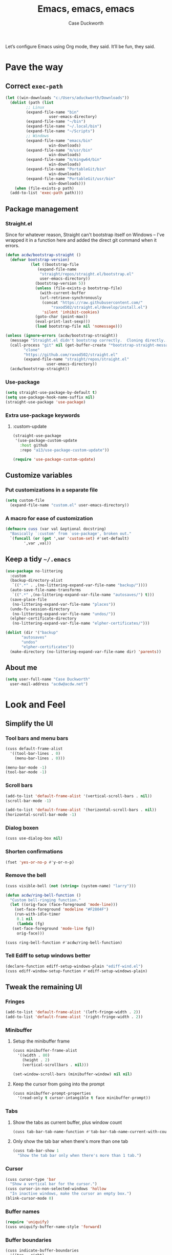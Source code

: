#+TITLE: Emacs, emacs, emacs
#+AUTHOR: Case Duckworth
#+PROPERTY: header-args :tangle config.el :comments both :mkdirp yes
#+EXPORT_FILE_NAME: README.md
#+OPTIONS: toc:nil
#+BANKRUPTCY_COUNT: 3
#+Time-stamp: <2020-12-16 20:14:19 acdw>

Let’s configure Emacs using Org mode, they said.  It’ll be fun, they said.

* Pave the way

** Correct =exec-path=

 #+begin_src emacs-lisp
   (let ((win-downloads "c:/Users/aduckworth/Downloads"))
     (dolist (path (list
		    ;; Linux
		    (expand-file-name "bin"
				      user-emacs-directory)
		    (expand-file-name "~/bin")
		    (expand-file-name "~/.local/bin")
		    (expand-file-name "~/Scripts")
		    ;; Windows
		    (expand-file-name "emacs/bin"
				      win-downloads)
		    (expand-file-name "m/usr/bin"
				      win-downloads)
		    (expand-file-name "m/mingw64/bin"
				      win-downloads)
		    (expand-file-name "PortableGit/bin"
				      win-downloads)
		    (expand-file-name "PortableGit/usr/bin"
				      win-downloads)))
       (when (file-exists-p path)
	 (add-to-list 'exec-path path))))
 #+end_src

** Package management

*** Straight.el

Since for whatever reason, Straight can't bootstrap itself on Windows
-- I've wrapped it in a function here and added the direct git command
when it errors.

 #+begin_src emacs-lisp
   (defun acdw/bootstrap-straight ()
     (defvar bootstrap-version)
			  (let ((bootstrap-file
				 (expand-file-name
				  "straight/repos/straight.el/bootstrap.el"
				  user-emacs-directory))
				(bootstrap-version 5))
			    (unless (file-exists-p bootstrap-file)
			      (with-current-buffer
				  (url-retrieve-synchronously
				   (concat "https://raw.githubusercontent.com/"
					   "raxod502/straight.el/develop/install.el")
				   'silent 'inhibit-cookies)
				(goto-char (point-max))
				(eval-print-last-sexp)))
			    (load bootstrap-file nil 'nomessage)))

   (unless (ignore-errors (acdw/bootstrap-straight))
     (message "Straight.el didn't bootstrap correctly.  Cloning directly...")
     (call-process "git" nil (get-buffer-create "*bootstrap-straight-messages*") nil
		   "clone"
		   "https://github.com/raxod502/straight.el"
		   (expand-file-name "straight/repos/straight.el"
				     user-emacs-directory))
     (acdw/bootstrap-straight))
 #+end_src

*** Use-package

 #+begin_src emacs-lisp
   (setq straight-use-package-by-default t)
   (setq use-package-hook-name-suffix nil)
   (straight-use-package 'use-package)
 #+end_src

*** Extra use-package keywords

**** :custom-update

#+begin_src emacs-lisp
  (straight-use-package
   '(use-package-custom-update
     :host github
     :repo "a13/use-package-custom-update"))

  (require 'use-package-custom-update)
#+end_src

** Customize variables

*** Put customizations in a separate file

 #+begin_src emacs-lisp
   (setq custom-file
	 (expand-file-name "custom.el" user-emacs-directory))
 #+end_src

*** A macro for ease of customization

 #+begin_src emacs-lisp
   (defmacro cuss (var val &optional docstring)
     "Basically `:custom' from `use-package', broken out."
     `(funcall (or (get ',var 'custom-set) #'set-default)
	       ',var ,val))
 #+end_src

** Keep a tidy =~/.emacs=

#+begin_src emacs-lisp
  (use-package no-littering
    :custom
    (backup-directory-alist
     `((".*" . ,(no-littering-expand-var-file-name "backup/"))))
    (auto-save-file-name-transforms
     `((".*" ,(no-littering-expand-var-file-name "autosaves/") t)))
    (save-place-file
     (no-littering-expand-var-file-name "places"))
    (undo-fu-session-directory
     (no-littering-expand-var-file-name "undos/"))
    (elpher-certificate-directory
     (no-littering-expand-var-file-name "elpher-certificates/")))

  (dolist (dir '("backup"
		 "autosaves"
		 "undos"
		 "elpher-certificates"))
    (make-directory (no-littering-expand-var-file-name dir) 'parents))
#+end_src

** About me

#+begin_src emacs-lisp
  (setq user-full-name "Case Duckworth"
	user-mail-address "acdw@acdw.net")
#+end_src

* Look and Feel

** Simplify the UI

*** Tool bars and menu bars

#+begin_src emacs-lisp
  (cuss default-frame-alist
	'((tool-bar-lines . 0)
	  (menu-bar-lines . 0)))

  (menu-bar-mode -1)
  (tool-bar-mode -1)
#+end_src

*** Scroll bars

#+begin_src emacs-lisp
  (add-to-list 'default-frame-alist '(vertical-scroll-bars . nil))
  (scroll-bar-mode -1)

  (add-to-list 'default-frame-alist '(horizontal-scroll-bars . nil))
  (horizontal-scroll-bar-mode -1)
#+end_src

*** Dialog boxen

#+begin_src emacs-lisp
  (cuss use-dialog-box nil)
#+end_src

*** Shorten confirmations

#+begin_src emacs-lisp
  (fset 'yes-or-no-p #'y-or-n-p)
#+end_src

*** Remove the bell

#+begin_src emacs-lisp
  (cuss visible-bell (not (string= (system-name) "larry")))

  (defun acdw/ring-bell-function ()
    "Custom bell-ringing function."
    (let ((orig-face (face-foreground 'mode-line)))
      (set-face-foreground 'modeline "#F2804F")
      (run-with-idle-timer
       0.1 nil
       (lambda (fg)
	 (set-face-foreground 'mode-line fg))
       orig-face)))

  (cuss ring-bell-function #'acdw/ring-bell-function)
#+end_src

*** Tell Ediff to setup windows better

#+begin_src emacs-lisp
  (declare-function ediff-setup-windows-plain "ediff-wind.el")
  (cuss ediff-window-setup-function #'ediff-setup-windows-plain)
#+end_src

** Tweak the remaining UI

*** Fringes

#+begin_src emacs-lisp
  (add-to-list 'default-frame-alist '(left-fringe-width . 2))
  (add-to-list 'default-frame-alist '(right-fringe-width . 2))
#+end_src

*** Minibuffer

**** Setup the minibuffer frame

#+begin_src emacs-lisp
  (cuss minibuffer-frame-alist
	'((width . 80)
	  (height . 2)
	  (vertical-scrollbars . nil)))

  (set-window-scroll-bars (minibuffer-window) nil nil)
#+end_src

**** Keep the cursor from going into the prompt

#+begin_src emacs-lisp
  (cuss minibuffer-prompt-properties
	'(read-only t cursor-intangible t face minibuffer-prompt))
#+end_src

*** Tabs

**** Show the tabs as current buffer, plus window count

#+begin_src emacs-lisp
  (cuss tab-bar-tab-name-function #'tab-bar-tab-name-current-with-count)
#+end_src

**** Only show the tab bar when there's more than one tab

#+begin_src emacs-lisp
  (cuss tab-bar-show 1
	"Show the tab bar only when there's more than 1 tab.")
#+end_src

*** Cursor

#+begin_src emacs-lisp
  (cuss cursor-type 'bar
	"Show a vertical bar for the cursor.")
  (cuss cursor-in-non-selected-windows 'hollow
	"In inactive windows, make the cursor an empty box.")
  (blink-cursor-mode 0)
#+end_src

*** Buffer names

#+begin_src emacs-lisp
  (require 'uniquify)
  (cuss uniquify-buffer-name-style 'forward)
#+end_src

*** Buffer boundaries

#+begin_src emacs-lisp
  (cuss indicate-buffer-boundaries
	'((top . right)
	  (bottom . right)
	  (t . nil)))

  (cuss indicate-empty-lines t)
#+end_src

** Windows

*** Split windows /more/ sensibly

from [[https://stackoverflow.com/questions/23659909/reverse-evaluation-order-of-split-height-threshold-and-split-width-threshold-in][Stack Overflow]].

#+begin_src emacs-lisp
  (defun my-split-window-sensibly (&optional window)
    (let ((window (or window (selected-window))))
      (or (and (window-splittable-p window t)
	       ;; Split window horizontally.
	       (with-selected-window window
		 (split-window-right)))
	  (and (window-splittable-p window)
	       ;; Split window vertically.
	       (with-selected-window window
		 (split-window-below)))
	  (and (eq window (frame-root-window (window-frame window)))
	       (not (window-minibuffer-p window))
	       ;; If WINDOW is the only window on its frame and is not the
	       ;; minibuffer window, try to split it horizontally disregarding
	       ;; the value of `split-width-threshold'.
	       (let ((split-width-threshold 0))
		 (when (window-splittable-p window t)
		   (with-selected-window window
		     (split-window-right))))))))

  (setq split-window-preferred-function #'my-split-window-sensibly)
#+end_src

*** Winner mode

#+begin_src emacs-lisp
  (when (fboundp 'winner-mode)
    (winner-mode +1))
#+end_src

*** Windmove

 #+begin_src emacs-lisp
   (cuss windmove-create-window t
	 "Create windows in a direction if they don't exist.")
   (cuss windomove-wrap-around t
	 "Wrap window movements around frame edges.")

   (windmove-default-keybindings)
 #+end_src

*** Pop some buffers up in the same window

from [[https://github.com/link0ff/emacs-init][link0ff]].

#+begin_src emacs-lisp
  (push `(,(rx bos
	       "*"
	       (or "Help" "Apropos" "Colors" "Buffer List" "Command History"
		   "Dictionary" "Locate" "Messages" "Proced" "eww" "snd"
		   (and "gud-" (+ (any "a-z0-9")))
		   "compilation" "grep" "erlang" "haskell"
		   ;; Handle both "*shell*" and e.g. "*emacs-shell*"
		   ;; generated by `project-shell':
		   (and (? (* nonl) "-") "shell")
		   "Shell Command Output"
		   (and "SQL: " (+ (any "A-za-z")))
		   "Diff" "vc-dir" "vc-log" "vc-search-log")
	       "*"
	       ;; Uniquifed buffer name with optional suffix in angle brackets
	       (? (and "<" (+ (not (any ">"))) ">"))
	       eos)
	  display-buffer-same-window
	  (inhibit-same-window . nil))
	display-buffer-alist)

  (defun display-buffer-from-help-p (_buffer-name _action)
    (unless current-prefix-arg
      (with-current-buffer (window-buffer)
	(eq major-mode 'help-mode))))

  (push '(display-buffer-from-help-p display-buffer-same-window)
	display-buffer-alist)
#+end_src

** Startup

#+begin_src emacs-lisp
  (cuss inhibit-startup-screen t "Don't show Emacs' startup buffer.")
  (cuss initial-buffer-choice t "Start at *scratch*.")
  (cuss initial-scratch-message "" "Empty *scratch*.")
#+end_src

** Theme

#+begin_src emacs-lisp
  (use-package modus-themes
    :straight (modus-themes
	       :host gitlab
	       :repo "protesilaos/modus-themes"
	       :branch "main")
    :custom
    (modus-themes-slanted-constructs t)
    (modus-themes-bold-constructs t)
    (modus-themes-fringes nil)
    (modus-themes-mode-line '3d)
    (modus-themes-syntax 'yellow-comments)
    (modus-themes-intense-hl-line nil)
    (modus-themes-paren-match 'intense-bold)
    (modus-themes-links nil)
    (modus-themes-no-mixed-fonts nil)
    (modus-themes-prompts nil)
    (modus-themes-completions nil)
    (modus-themes-diffs nil)
    (modus-themes-org-blocks 'grayscale)
    (modus-themes-headings
     '((1 . line)
       (t . t)))
    (modus-themes-variable-pitch-headings t)
    (modus-themes-scale-headings t)
    (modus-themes-scale-1 1.1)
    (modus-themes-scale-2 1.15)
    (modus-themes-scale-3 1.21)
    (modus-themes-scale-4 1.27)
    (modus-themes-scale-5 1.33)
    :custom-face
    (font-lock-comment-face
     ((t (:inherit (custom-comment italic variable-pitch)))))
    :init
    (load-theme 'modus-operandi t))
#+end_src

*** Change theme based on time of day

#+begin_src emacs-lisp
  (cuss calendar-latitude 30.4515)
  (cuss calendar-longitude -91.1871)

  (use-package circadian
    :custom
    (circadian-themes '((:sunrise . modus-operandi)
			(:sunset . modus-vivendi)))
    :config
    (circadian-setup))
#+end_src

*** Modeline

#+begin_src emacs-lisp
  (use-package mood-line
    :config
    (mood-line-mode +1))
#+end_src

*** Fonts

**** Define fonts

#+begin_src emacs-lisp
  (defun font-candidate (&rest fonts)
    (catch :font
      (dolist (font fonts)
	(if (find-font (font-spec :name font))
	    (throw :font font)))))

  (defun set-face-from-alternatives (face fonts)
    (dolist (font fonts)
      (if (find-font (font-spec :family (car font)))
	  (apply #'set-face-attribute `(,face nil
					      :family ,(car font)
					      ,@(cdr font))))))

  (defun acdw/setup-fonts ()
    "Setup fonts.  This has to happen after the frame is setup for
  the first time, so it should be added to `window-setup-hook'.  It
  removes itself from that hook."
    (interactive)
    (when (display-graphic-p)
      (set-face-from-alternatives 'default
				  '(("Libertinus Mono"
				     :height 110)
				    ("Linux Libertine Mono O"
				     :height 110)
				    ("Go Mono"
				     :height 100)
				    ("Consolas"
				     :height 100)))

      (set-face-from-alternatives 'fixed-pitch
				  '(("Libertinus Mono"
				     :height 1.0)
				    ("Linux Libertine Mono O"
				     :height 1.0)
				    ("Go Mono"
				     :height 1.0)
				    ("Consolas"
				     :height 1.0)))

      (set-face-from-alternatives 'variable-pitch
				  '(("Libertinus Serif"
				     :height 1.0)
				    ("Linux Libertine O"
				     :height 1.0)
				    ("Georgia"
				     :height 1.0)))

      (remove-function after-focus-change-function #'acdw/setup-fonts)))

  (add-function :before after-focus-change-function #'acdw/setup-fonts)
#+end_src

**** Variable-pitch in text modes

#+begin_src emacs-lisp
  (add-hook 'text-mode-hook #'variable-pitch-mode)
#+end_src

**** Line spacing

#+begin_src emacs-lisp
  (cuss line-spacing 0.1)
#+end_src

**** Unicode fonts

#+begin_src emacs-lisp
  (use-package unicode-fonts
    :config
    (unicode-fonts-setup))
#+end_src

* Interactivity

** Async

#+begin_src emacs-lisp
  (use-package async)

  (autoload 'dired-async-mode "dired-async.el" nil t)
  (dired-async-mode +1)

  (async-bytecomp-package-mode +1)
#+end_src

** Completing-read

*** Shadow file names

#+begin_src emacs-lisp
  (cuss file-name-shadow-properties
	'(invisible t))

  (file-name-shadow-mode +1)
#+end_src

*** Selectrum

 #+begin_src emacs-lisp
   (use-package selectrum
     :config
     (selectrum-mode +1))
 #+end_src

*** Prescient

 #+begin_src emacs-lisp
   (use-package prescient
     :config
     (prescient-persist-mode +1))

   (use-package selectrum-prescient
     :after (selectrum prescient)
     :config
     (selectrum-prescient-mode +1))
 #+end_src

*** Consult

 #+begin_src emacs-lisp
   (use-package consult
     :after (selectrum)
     :straight (consult
		:host github
		:repo "minad/consult")
     :bind
     (("C-x b" . consult-buffer)
      ("C-x 4 b" . consult-buffer-other-window)
      ("C-x 5 b" . consult-buffer-other-frame)
      ("M-g o" . consult-outline)
      ("M-g l" . consult-line)
      ("M-y" . consult-yank-pop)
      ("<help> a" . consult-apropos))
     :init
     (fset 'multi-occur #'consult-multi-occur))

   (use-package consult-selectrum
     :straight (consult-selectrum
		:host github
		:repo "minad/consult"))
 #+end_src

*** Marginalia

 #+begin_src emacs-lisp
   (use-package marginalia
     :straight (marginalia
		:host github
		:repo "minad/marginalia"
		:branch "main")
     :init
     (marginalia-mode +1)
     (cuss marginalia-annotators
	   (if (eq system-type 'windows-nt)
	       '(marginalia-annotators-light
		 marginalia-annotators-heavy)
	     '(marginalia-annotators-heavy
	       marginalia-annotators-light))))
 #+end_src

** Ignore case

#+begin_src emacs-lisp
  (cuss completion-ignore-case t)
  (cuss read-buffer-completion-ignore-case t)
  (cuss read-file-name-completion-ignore-case t)
#+end_src

** Search

#+begin_src emacs-lisp
  (use-package ctrlf
    :custom
    (ctrlf-show-match-count-at-eol nil)
    :bind
    ("C-s" . ctrlf-forward-regexp)
    ("C-r" . ctrlf-backward-regexp)
    ("C-M-s" . ctrlf-forward-literal)
    ("C-M-r" . ctrlf-backward-literal)
    :config
    (ctrlf-mode +1))
#+end_src

** Mouse

#+begin_src emacs-lisp
  (dolist (vec '([left-margin wheel-down]
		 [right-margin wheel-down]
		 [left-margin wheel-up]
		 [right-margin wheel-up]))
    (bind-key vec #'mwheel-scroll))
#+end_src

* Persistence

** Save history

#+begin_src emacs-lisp
  (require 'savehist)

  (cuss savehist-additional-variables
	'(kill-ring
	  search-ring
	  regexp-search-ring))

  (cuss savehist-save-minibuffer-history t)

  (cuss history-length t)

  (cuss history-delete-duplicates t)

  (savehist-mode +1)
#+end_src

** Save places in files

#+begin_src emacs-lisp
  (require 'saveplace)

  (cuss save-place-forget-unreadable-files
	(not (eq system-type 'windows-nt)))

  (save-place-mode 1)
#+end_src

** Recent files

#+begin_src emacs-lisp
  (require 'recentf)

  (cuss recentf-max-menu-items 100)
  (cuss recentf-max-saved-items 100)

  (with-eval-after-load 'no-littering
    (add-to-list 'recentf-exclude no-littering-var-directory)
    (add-to-list 'recentf-exclude no-littering-etc-directory))

  (recentf-mode 1)
#+end_src

*** Easily navigate recent files

#+begin_src emacs-lisp
  (defun recentf-find-file ()
    "Find a recent file using `completing-read'."
    (interactive)
    (let ((file (completing-read "Recent file: " recentf-list nil t)))
      (when file
	(find-file file))))

  (global-set-key (kbd "C-x C-r") #'recentf-find-file)
#+end_src

** Undo

#+begin_src emacs-lisp
  (use-package undo-fu
    :bind
    ("C-/" . undo-fu-only-undo)
    ("C-?" . undo-fu-only-redo))

  (use-package undo-fu-session
    :custom
    (undo-fu-session-incompatible-files
     '("/COMMIT_EDITMSG\\'"
       "/git-rebase-todo\\'"))
    :config
    (global-undo-fu-session-mode +1))
#+end_src

* Editing

** Operate visually on lines

#+begin_src emacs-lisp
  (global-visual-line-mode +1)
#+end_src

** Require a final newline

#+begin_src emacs-lisp
  (cuss require-final-newline t)
#+end_src

** Killing & Yanking

*** Replace selection when typing

#+begin_src emacs-lisp
  (delete-selection-mode +1)
#+end_src

*** Save existing clipboard text into kill ring before replacing it

#+begin_src emacs-lisp
  (cuss save-interprogram-paste-before-kill t)
#+end_src

** So long mode

#+begin_src emacs-lisp
  (when (fboundp 'global-so-long-mode)
    (global-so-long-mode))
#+end_src

** Multiple cursors

#+begin_src emacs-lisp
  (use-package multiple-cursors
    :bind
    ("C->" . mc/mark-next-like-this)
    ("C-<" . mc/mark-previous-like-this)
    ("C-c C-<" . mc/mark-all-like-this))
#+end_src

** Expand region

#+begin_src emacs-lisp
  (use-package expand-region
    :bind
    (("C-=" . er/expand-region)
     ("C-+" . er/contract-region)))
#+end_src

* Files

** Encoding

*** UTF-8

 #+begin_src emacs-lisp
   (set-language-environment 'utf-8)
   (set-terminal-coding-system 'utf-8)
   (cuss locale-coding-system 'utf-8)
   (set-default-coding-systems 'utf-8)
   (set-selection-coding-system 'utf-8)
   (prefer-coding-system 'utf-8)
 #+end_src

*** Convert all files to UNIX-style line endings

 from [[https://www.emacswiki.org/emacs/EndOfLineTips][Emacs Wiki]].

 #+begin_src emacs-lisp
   (defun ewiki/no-junk-please-were-unixish ()
     "Convert line endings to UNIX, dammit."
     (let ((coding-str (symbol-name buffer-file-coding-system)))
       (when (string-match "-\\(?:dos\\|mac\\)$" coding-str)
	 (set-buffer-file-coding-system 'unix))))
 #+end_src

 I add it to the ~find-file-hook~ /and/ ~before-save-hook~ because I don't want to ever work with anything other than UNIX line endings ever again.  I just don't care.  Even Microsoft Notepad can handle UNIX line endings, so I don't want to hear it.

 #+begin_src emacs-lisp
   (add-hook 'find-file-hook #'ewiki/no-junk-please-were-unixish)
   (add-hook 'before-save-hook #'ewiki/no-junk-please-were-unixish)
 #+end_src

** Backups

#+begin_src emacs-lisp
  (cuss backup-by-copying 1)
  (cuss delete-old-versions -1)
  (cuss version-control t)
  (cuss vc-make-backup-files t)
#+end_src

** Auto-saves

#+begin_src emacs-lisp
  (auto-save-visited-mode 1)
#+end_src

** Revert files

#+begin_src emacs-lisp
  (cuss auto-revert-verbose nil)
  (global-auto-revert-mode +1)
#+end_src

** Add a timestamp to files

#+begin_src emacs-lisp
  (add-hook 'before-save-hook #'time-stamp)
#+end_src

* Programming

** Which function are we in?

#+begin_src emacs-lisp
  (which-function-mode +1)
#+end_src

** Parentheses

*** Show parentheses

#+begin_src emacs-lisp
  (cuss show-paren-delay 0 "Show matching parens immediately.")
  (cuss show-paren-style 'mixed
	"Show parenthesis, or whole expression, depending on visibility.")
  (cuss show-paren-when-point-in-periphery t
	"Show paren when point is near-to paren.")
  (cuss show-paren-when-point-inside-paren t
	"Show surrounding parens.")

  (add-hook 'prog-mode-hook #'show-paren-mode)
#+end_src

*** Smart parentheses

#+begin_src emacs-lisp
  (use-package smartparens
    :init
    (require 'smartparens-config)
    :config
    (show-smartparens-global-mode +1)
    :hook
    (prog-mode-hook . smartparens-strict-mode))
#+end_src

** Line numbers

#+begin_src emacs-lisp
  (defun acdw/enable-line-numbers ()
    "Enable line numbers, through either
    `display-line-numbers-mode' or through `linum-mode'."
    (if (and (fboundp 'display-line-numbers-mode)
	     (display-graphic-p))
	(display-line-numbers-mode +1)
      (linum-mode +1)))

  (cuss display-line-numbers-width 2
	"Always have at least 2 digits for line numbers.")

  (add-hook 'prog-mode-hook #'acdw/enable-line-numbers)
#+end_src

** Indenting

#+begin_src emacs-lisp
  (use-package aggressive-indent
    :config
    (global-aggressive-indent-mode +1))
#+end_src

** Completion

#+begin_src emacs-lisp
  (use-package company
    :custom
    (company-idle-delay 0.1)
    (company-minimum-prefix-length 3)

    :init
    (defun acdw/company-complete-common-or-cycle+1 ()
      (interactive)
      (company-complete-common-or-cycle +1))

    (defun acdw/company-complete-common-or-cycle-1 ()
      (interactive)
      (company-complete-common-or-cycle -1))

    :bind
    (:map company-active-map
	  ("C-n" . acdw/company-complete-common-or-cycle+1)
	  ("C-p" . acdw/company-complete-common-or-cycle-1))

    :hook
    (prog-mode-hook . company-mode))

  (use-package company-prescient
    :hook
    (company-mode-hook . company-prescient-mode))

  ;; this comes with company-quickhelp, so....

  (use-package company-posframe
    :after (company)
    :config
    (company-posframe-mode +1))
#+end_src

** Languages

*** Lua

#+begin_src emacs-lisp
  (use-package lua-mode
    :mode "\\.lua\\'"
    :interpreter "lua")
#+end_src

*** Fennel

#+begin_src emacs-lisp
  (use-package fennel-mode
    :mode "\\.fnl\\'")
#+end_src

* Writing

** Visual Fill Column

#+begin_src emacs-lisp
  (use-package visual-fill-column
    :custom
    (split-window-preferred-function
     'visual-fill-column-split-window-sensibly)
    (visual-fill-column-center-text t)
    (fill-column 80)
    :config
    (advice-add 'text-scale-adjust
		:after #'visual-fill-column-adjust)
    :hook
    (text-mode-hook . visual-fill-column-mode))
#+end_src

** Type nice-looking quote-type marks

#+begin_src emacs-lisp
  (use-package typo
    :hook
    (text-mode-hook . typo-mode))
#+end_src

** Insert /kaomoji/

#+begin_src emacs-lisp
  (use-package insert-kaomoji
    :bind
    ("C-x 8 k" . insert-kaomoji))
#+end_src

* Applications

** Magit

#+begin_src emacs-lisp
  (use-package magit
    :bind
    ("C-x g" . magit-status))
#+end_src

** Org mode

I’ve put org mode under Applications, as opposed to Writing, because it’s  more generally-applicable than that.

#+begin_src emacs-lisp
  (use-package org
    :mode ("\\.org\\'" . org-mode)

    :bind (:map org-mode-map
		("M-n" . outline-next-visible-heading)
		("M-p" . outline-previous-visible-heading))

    :custom
    (org-hide-emphasis-markers t)
    (org-fontify-done-headline t)
    (org-fontify-whole-heading-line t)
    (org-fontify-quote-and-verse-blocks t)
    (org-pretty-entities t)
    (org-num-mode +1)

    (org-src-tab-acts-natively t)
    (org-src-fontify-natively t)
    (org-src-window-setup 'current-window)
    (org-confirm-babel-evaluate nil)

    :config
    (require 'org-tempo)
    (require 'ox-md))
#+end_src

*** Make bullets look like bullets

#+begin_src emacs-lisp
  (font-lock-add-keywords
   'org-mode
   '(("^ *\\([-+]\\) "
      (0 (prog1 ()
           (compose-region (match-beginning 1)
                           (match-end 1)
                           "•"))))))
#+end_src

*** [[http://kitchingroup.cheme.cmu.edu/blog/2017/04/09/A-better-return-in-org-mode/][A better return in Org mode]]

#+begin_src emacs-lisp
  (require 'org-inlinetask)

  (defun scimax/org-return (&optional ignore)
    "Add new list item, heading or table row with RET.
  A double return on an empty element deletes it.
  Use a prefix arg to get regular RET."
    (interactive "P")
    (if ignore
        (org-return)
      (cond

       ((eq 'line-break (car (org-element-context)))
        (org-return t))

       ;; Open links like usual, unless point is at the end of a line.
       ;; and if at beginning of line, just press enter.
       ((or (and (eq 'link (car (org-element-context))) (not (eolp)))
            (bolp))
        (org-return))

       ;; It doesn't make sense to add headings in inline tasks. Thanks Anders
       ;; Johansson!
       ((org-inlinetask-in-task-p)
        (org-return))

       ;; checkboxes too
       ((org-at-item-checkbox-p)
        (org-insert-todo-heading nil))

       ;; lists end with two blank lines, so we need to make sure we are also not
       ;; at the beginning of a line to avoid a loop where a new entry gets
       ;; created with only one blank line.
       ((org-in-item-p)
        (if (save-excursion (beginning-of-line) (org-element-property :contents-begin (org-element-context)))
            (org-insert-heading)
          (beginning-of-line)
          (delete-region (line-beginning-position) (line-end-position))
          (org-return)))

       ;; org-heading
       ((org-at-heading-p)
        (if (not (string= "" (org-element-property :title (org-element-context))))
            (progn (org-end-of-meta-data)
                   (org-insert-heading-respect-content)
                   (outline-show-entry))
          (beginning-of-line)
          (setf (buffer-substring
                 (line-beginning-position) (line-end-position)) "")))

       ;; tables
       ((org-at-table-p)
        (if (-any?
             (lambda (x) (not (string= "" x)))
             (nth
              (- (org-table-current-dline) 1)
              (org-table-to-lisp)))
            (org-return)
          ;; empty row
          (beginning-of-line)
          (setf (buffer-substring
                 (line-beginning-position) (line-end-position)) "")
          (org-return)))

       ;; fall-through case
       (t
        (org-return)))))


  (define-key org-mode-map (kbd "RET")
    'scimax/org-return)
#+end_src

*** Insert blank lines

from [[https://github.com/alphapapa/unpackaged.el#ensure-blank-lines-between-headings-and-before-contents][unpackaged.el]].

#+begin_src emacs-lisp
  ;;;###autoload
  (defun unpackaged/org-fix-blank-lines (&optional prefix)
    "Ensure that blank lines exist between headings and between headings and their contents.
  With prefix, operate on whole buffer. Ensures that blank lines
  exist after each headings's drawers."
    (interactive "P")
    (org-map-entries (lambda ()
		       (org-with-wide-buffer
			;; `org-map-entries' narrows the buffer, which prevents us
			;; from seeing newlines before the current heading, so we
			;; do this part widened.
			(while (not (looking-back "\n\n" nil))
			  ;; Insert blank lines before heading.
			  (insert "\n")))
		       (let ((end (org-entry-end-position)))
			 ;; Insert blank lines before entry content
			 (forward-line)
			 (while (and (org-at-planning-p)
				     (< (point) (point-max)))
			   ;; Skip planning lines
			   (forward-line))
			 (while (re-search-forward org-drawer-regexp end t)
			   ;; Skip drawers. You might think that `org-at-drawer-p'
			   ;; would suffice, but for some reason it doesn't work
			   ;; correctly when operating on hidden text.  This
			   ;; works, taken from `org-agenda-get-some-entry-text'.
			   (re-search-forward "^[ \t]*:END:.*\n?" end t)
			   (goto-char (match-end 0)))
			 (unless (or (= (point) (point-max))
				     (org-at-heading-p)
				     (looking-at-p "\n"))
			   (insert "\n"))))
		     t (if prefix
			   nil
			 'tree)))
#+end_src

**** Add a before-save-hook

#+begin_src emacs-lisp
  (defun cribbed/org-mode-fix-blank-lines ()
    (when (eq major-mode 'org-mode)
      (let ((current-prefix-arg 4)) ; Emulate C-u
	(call-interactively 'unpackaged/org-fix-blank-lines))))

  (add-hook 'before-save-hook #'cribbed/org-mode-fix-blank-lines)
#+end_src

** Elpher

#+begin_src emacs-lisp
  (use-package elpher
    :straight (elpher
	       :repo "git://thelambdalab.xyz/elpher.git"
	       :branch "patch_multiple_buffers")
  
    :custom
    (elpher-ipv4-always t)
  
    :custom-face
    (elpher-gemini-heading1
     ((t (:inherit (modus-theme-heading-1)))))
    (elpher-gemini-heading2
     ((t (:inherit (modus-theme-heading-2)))))
    (elpher-gemini-heading3
     ((t (:inherit (modus-theme-heading-3)))))
  
    :config
    (defun elpher:eww-browse-url (original url &optional new-window)
      "Handle gemini/gopher links with eww."
      (cond ((string-match-p "\\`\\(gemini\\|gopher\\)://" url)
	     (require 'elpher)
	     (elpher-go url))
	    (t (funcall original url new-window))))
    (advice-add 'eww-browse-url :around 'elpher:eww-browse-url)
  
    :bind (:map elpher-mode-map
		("n" . elpher-next-link)
		("p" . elpher-prev-link)
		("o" . elpher-follow-current-link)
		("G" . elpher-go-current))
  
    :hook
    (elpher-mode-hook . visual-fill-column-mode))
#+end_src

*** Gemini mode

#+begin_src emacs-lisp
  (use-package gemini-mode
    :straight (gemini-mode
	       :repo "https://git.carcosa.net/jmcbray/gemini.el.git")
  
    :mode "\\.\\(gemini|gmi\\)\\'"
  
    :custom-face
    (gemini-heading-face-1
     ((t (:inherit (elpher-gemini-heading1)))))
    (gemini-heading-face2
     ((t (:inherit (elpher-gemini-heading2)))))
    (gemini-heading-face3
     ((t (:inherit (elpher-gemini-heading3)))))
  
    :init
    (defun acdw/setup-gemini-mode ()
      (visual-fill-column-mode 1)
      (variable-pitch-mode -1))
  
    :hook
    (gemini-mode-hook . acdw/setup-gemini-mode))
#+end_src

*** Gemini write

#+begin_src emacs-lisp
  (use-package gemini-write
    :straight (gemini-write
	       :repo "https://alexschroeder.ch/cgit/gemini-write"))
#+end_src

*** Ox-gemini

#+begin_src emacs-lisp
  (use-package ox-gemini
    :straight (ox-gemini
	       :repo "https://git.sr.ht/~abrahms/ox-gemini"
	       :branch "main"))
#+end_src

** Pastebin

#+begin_src emacs-lisp
  (use-package 0x0
    :custom
    (0x0-default-service 'ttm))
#+end_src

** RSS

#+begin_src emacs-lisp
  (use-package newsticker
    :custom
    (newsticker-url-list
     ;; LABEL URL [START-TIME] [INERVAL] [WGET-ARGUMENTS]
     '(("wsinatra" "http://lambdacreate.com/static/feed.rss")
       ("elioat" "https://eli.li/feed.rss")
       ("ACDW" "https://www.acdw.net/atom.xml")
       ("june" "https://text.causal.agency/feed.atom")
       ("kylie - notes" "https://www.somas.is/notes.atom")
       ("kylie - rhizome" "https://www.somas.is/rhizome.atom")
       ("brennan" "https://p1k3.com/all.xml")
       ("Planet Emacs" "https://planet.emacslife.com/atom.xml") 
       ("nullprogram, Chris Wellons" "https://nullprogram.com/feed/")
       ("Malleable Systems" "https://malleable.systems/blog/index.xml"))
     )
    :hook
    (newsticker-treeview-item-mode-hook . visual-fill-column-mode))
#+end_src

** Web browsing

*** Open youtube links in mpv

from [[https://karthinks.com/software/more-batteries-included-with-emacs/#regexp-builder--m-x-re-builder][karthinks]].

#+begin_src emacs-lisp
  (require 'browse-url)

  (when (executable-find "mpv")
    (defun browse-url-mpv (url &optional single)
      (start-process "mpv" nil (if single "mpv" "umpv")
		     (shell-quote-wildcard-pattern url)))

    (defun browse-url-at-point-mpv (&optional single)
      "Open a link in mpv."
      (interactive "P")
      (let ((browse-url-browser-function
	     (if single
		 (lambda
		   (url &optional _new-window)
		   (browse-url-mpv url t))
	       #'browse-url-mpv)))
	(browse-url-at-point)))

    (cuss browse-url-browser-function
	  '(("https?:\\/\\/www\\.youtu\\.*be." . browse-url-mpv)
	    ("." . browse-url-generic))))
#+end_src

** Reading e-books

#+begin_src emacs-lisp
  (use-package nov
    :mode ("\\.epub\\'" . nov-mode)
    :init
    (defun acdw/setup-nov-mode ()
      (visual-line-mode +1)
      (visual-fill-column-mode +1)
      (variable-pitch-mode +1))
    :config
    (cuss nov-text-width t)
    :hook
    (nov-mode-hook . acdw/setup-nov-mode))
#+end_src

** Eshell

#+begin_src emacs-lisp
  (when (executable-find "bash")
    (use-package bash-completion))

  (when (executable-find "fish")
    (use-package fish-completion
      :config
      (cuss fish-completion-fallback-on-bash-p (executable-find "bash"))
      (global-fish-completion-mode +1)))
#+end_src

* Appendices

** Emacs' files

*** init.el
    :PROPERTIES:
    :header-args: :tangle init.el
    :END:

  #+begin_src emacs-lisp :comments no
  ;; init.el -*- lexical-binding: t -*-
  #+end_src

**** Load config

  inspired by [[https://protesilaos.com/dotemacs/#h:584c3604-55a1-49d0-9c31-abe46cb1f028][Protesilaos Stavrou]].

  #+begin_src emacs-lisp
    (let* ((conf (expand-file-name "config"
				   user-emacs-directory))
	   (conf-el (concat conf ".el"))
	   (conf-org (concat conf ".org")))
      (unless (and (file-newer-than-file-p conf-el conf-org)
		   (load conf 'no-error))
	(require 'org)
	(org-babel-load-file conf-org)))
  #+end_src

*** early-init.el
    :PROPERTIES:
    :header-args: :tangle early-init.el
    :END:

  #+begin_src emacs-lisp :comments no
  ;; early-init.el -*- lexical-binding: t; no-byte-compile: t; -*-
  #+end_src

  #+begin_src emacs-lisp
    (setq load-prefer-newer t)
    (setq frame-inhibit-implied-resize t)
  #+end_src

** Ease tangling and loading of Emacs' init

 #+begin_src emacs-lisp
   (defun refresh-emacs (&optional disable-load)
     "Tangle `config.org', then byte-compile the resulting files.
   Then, load the byte-compilations unless passed with a prefix argument."
     (interactive "P")
     (let ((config (expand-file-name "config.org" user-emacs-directory)))
       (save-mark-and-excursion
	 (with-current-buffer (find-file config)
	   (let ((prog-mode-hook nil))
	     ;; generate the readme
	     (when (file-newer-than-file-p config (expand-file-name
						   "README.md"
						   user-emacs-directory))
	       (require 'ox-md)
	       (org-md-export-to-markdown))
	     ;; tangle config.org
	     (when (file-newer-than-file-p config (expand-file-name
						   "config.el"
						   user-emacs-directory))
	       (require 'org)
	       (let ((inits (org-babel-tangle)))
		 ;; byte-compile resulting files
		 (dolist (f inits)
		   (when (string-match "\\.el\\'" f)
		     (byte-compile-file f (not disable-load)))))))))))
	   #+end_src

*** Add a hook to tangle when quitting

#+begin_src emacs-lisp
  (defun acdw/refresh-emacs-no-load ()
    (refresh-emacs 'disable-load))

  (add-hook 'kill-emacs-hook #'acdw/refresh-emacs-no-load)
#+end_src

** Ancillary scripts

*** emacsdc

A wrapper script around emacs-client that starts the daemon if it hasn’t been yet.

#+begin_src sh :tangle emacsdc :shebang "#!/bin/sh"
  if ! emacsclient -nc "$@" 2>/dev/null; then
      emacs --daemon
      emacsclient -nc "$@"
  fi
#+end_src

** License
   :PROPERTIES:
   :header-args: :tangle LICENSE :comments no
   :END:

 Copyright © 2020 Case Duckworth <acdw@acdw.net>

 This work is free.  You can redistribute it and/or modify it under the
 terms of the Do What the Fuck You Want To Public License, Version 2,
 as published by Sam Hocevar.  See the =LICENSE= file, tangled from the
 following source block, for details.

 #+begin_src text
   DO WHAT THE FUCK YOU WANT TO PUBLIC LICENSE

   Version 2, December 2004

   Copyright (C) 2004 Sam Hocevar <sam@hocevar.net>

   Everyone is permitted to copy and distribute verbatim or modified copies of
   this license document, and changing it is allowed as long as the name is changed.

   DO WHAT THE FUCK YOU WANT TO PUBLIC LICENSE

   TERMS AND CONDITIONS FOR COPYING, DISTRIBUTION AND MODIFICATION

      0. You just DO WHAT THE FUCK YOU WANT TO.
 #+end_src

*** Note on the license

 It's highly likely that the WTFPL is completely incompatible with the
 GPL, for what should be fairly obvious reasons.  To that, I say:

 *SUE ME, RMS!*
